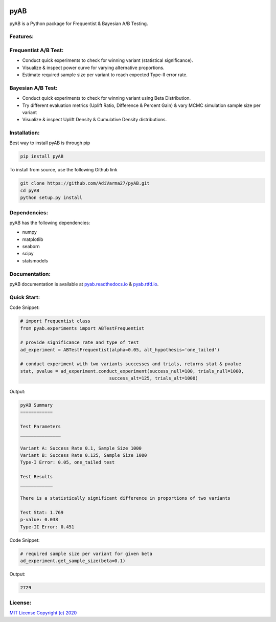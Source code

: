 .. image:: https://readthedocs.org/projects/pyab/badge/?version=latest
  :target: https://pyab.readthedocs.io/en/latest/?badge=latest
  :alt: Documentation Status
 
====
pyAB
====
pyAB is a Python package for Frequentist & Bayesian A/B Testing.


Features:
--------
Frequentist A/B Test:
--------------------
- Conduct quick experiments to check for winning variant (statistical significance).
- Visualize & inspect power curve for varying alternative proportions.
- Estimate required sample size per variant to reach expected Type-II error rate.

Bayesian A/B Test:
-----------------
- Conduct quick experiments to check for winning variant using Beta Distribution.
- Try different evaluation metrics (Uplift Ratio, Difference & Percent Gain) & vary MCMC simulation sample size per variant
- Visualize & inspect Uplift Density & Cumulative Density distributions.

Installation:
------------
Best way to install pyAB is through pip

.. code:: python

   pip install pyAB

To install from source, use the following Github link

.. code:: python

   git clone https://github.com/AdiVarma27/pyAB.git
   cd pyAB
   python setup.py install

Dependencies:
------------

pyAB has the following dependencies:

- numpy
- matplotlib
- seaborn
- scipy
- statsmodels

Documentation:
-------------

pyAB documentation is available at `pyab.readthedocs.io <https://pyab.readthedocs.io/en/latest/>`_ & `pyab.rtfd.io <https://pyab.rtfd.io/en/latest/>`_.


Quick Start:
------------



Code Snippet:

.. code:: python

   # import Frequentist class 
   from pyab.experiments import ABTestFrequentist

   # provide significance rate and type of test
   ad_experiment = ABTestFrequentist(alpha=0.05, alt_hypothesis='one_tailed')

   # conduct experiment with two variants successes and trials, returns stat & pvalue
   stat, pvalue = ad_experiment.conduct_experiment(success_null=100, trials_null=1000, 
                                    success_alt=125, trials_alt=1000)


Output:

.. sourcecode::

   pyAB Summary
   ============

   Test Parameters
   _______________

   Variant A: Success Rate 0.1, Sample Size 1000
   Variant B: Success Rate 0.125, Sample Size 1000
   Type-I Error: 0.05, one_tailed test

   Test Results
   ____________

   There is a statistically significant difference in proportions of two variants

   Test Stat: 1.769
   p-value: 0.038
   Type-II Error: 0.451

.. image:: img/fig1powercurve.png


Code Snippet:

.. code:: python
   
   # required sample size per variant for given beta
   ad_experiment.get_sample_size(beta=0.1)

Output:

.. sourcecode::

   2729

License:
-------

`MIT License Copyright (c) 2020 <https://github.com/AdiVarma27/pyAB/blob/master/LICENSE>`_
